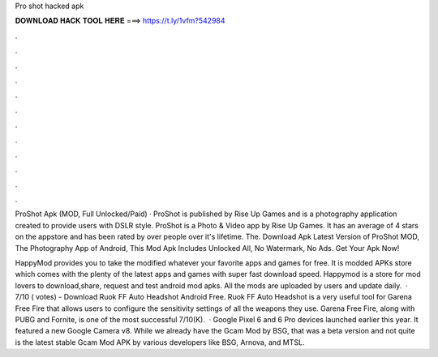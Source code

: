 Pro shot hacked apk



𝐃𝐎𝐖𝐍𝐋𝐎𝐀𝐃 𝐇𝐀𝐂𝐊 𝐓𝐎𝐎𝐋 𝐇𝐄𝐑𝐄 ===> https://t.ly/1vfm?542984



.



.



.



.



.



.



.



.



.



.



.



.

ProShot Apk (MOD, Full Unlocked/Paid) · ProShot is published by Rise Up Games and is a photography application created to provide users with DSLR style. ProShot is a Photo & Video app by Rise Up Games. It has an average of 4 stars on the appstore and has been rated by over people over it's lifetime. The. Download Apk Latest Version of ProShot MOD, The Photography App of Android, This Mod Apk Includes Unlocked All, No Watermark, No Ads. Get Your Apk Now!

HappyMod provides you to take the modified whatever your favorite apps and games for free. It is modded APKs store which comes with the plenty of the latest apps and games with super fast download speed. Happymod is a store for mod lovers to download,share, request and test android mod apks. All the mods are uploaded by users and update daily.  · 7/10 ( votes) - Download Ruok FF Auto Headshot Android Free. Ruok FF Auto Headshot is a very useful tool for Garena Free Fire that allows users to configure the sensitivity settings of all the weapons they use. Garena Free Fire, along with PUBG and Fornite, is one of the most successful 7/10(K).  · Google Pixel 6 and 6 Pro devices launched earlier this year. It featured a new Google Camera v8. While we already have the Gcam Mod by BSG, that was a beta version and not quite  is the latest stable Gcam Mod APK by various developers like BSG, Arnova, and MTSL.
